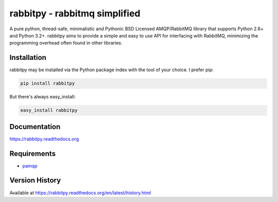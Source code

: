 rabbitpy - rabbitmq simplified
==============================

A pure python, thread-safe, minimalistic and Pythonic BSD Licensed
AMQP/RabbitMQ library that supports Python 2.6+ and Python 3.2+.
rabbitpy aims to provide a simple and easy to use API for interfacing with
RabbitMQ, minimizing the programming overhead often found in other libraries.

|Version| |Downloads| |Status| |Coverage| |License|

Installation
------------

rabbitpy may be installed via the Python package index with the tool of
your choice. I prefer pip:

.. code:: bash

    pip install rabbitpy

But there's always easy_install:

.. code:: bash

    easy_install rabbitpy

Documentation
-------------

https://rabbitpy.readthedocs.org

Requirements
------------

-  `pamqp <https://github.com/pika/pamqp>`_

Version History
---------------
Available at https://rabbitpy.readthedocs.org/en/latest/history.html

.. |Version| image:: https://badge.fury.io/py/rabbitpy.svg?
   :target: http://badge.fury.io/py/rabbitpy

.. |Status| image:: https://travis-ci.org/gmr/rabbitpy.svg?branch=master
   :target: https://travis-ci.org/gmr/rabbitpy

.. |Coverage| image:: https://coveralls.io/repos/gmr/rabbitpy/badge.png
   :target: https://coveralls.io/r/gmr/rabbitpy
  
.. |Downloads| image:: https://pypip.in/d/rabbitpy/badge.svg?
   :target: https://pypi.python.org/pypi/rabbitpy
   
.. |License| image:: https://pypip.in/license/rabbitpy/badge.svg?
   :target: https://rabbitpy.readthedocs.org
